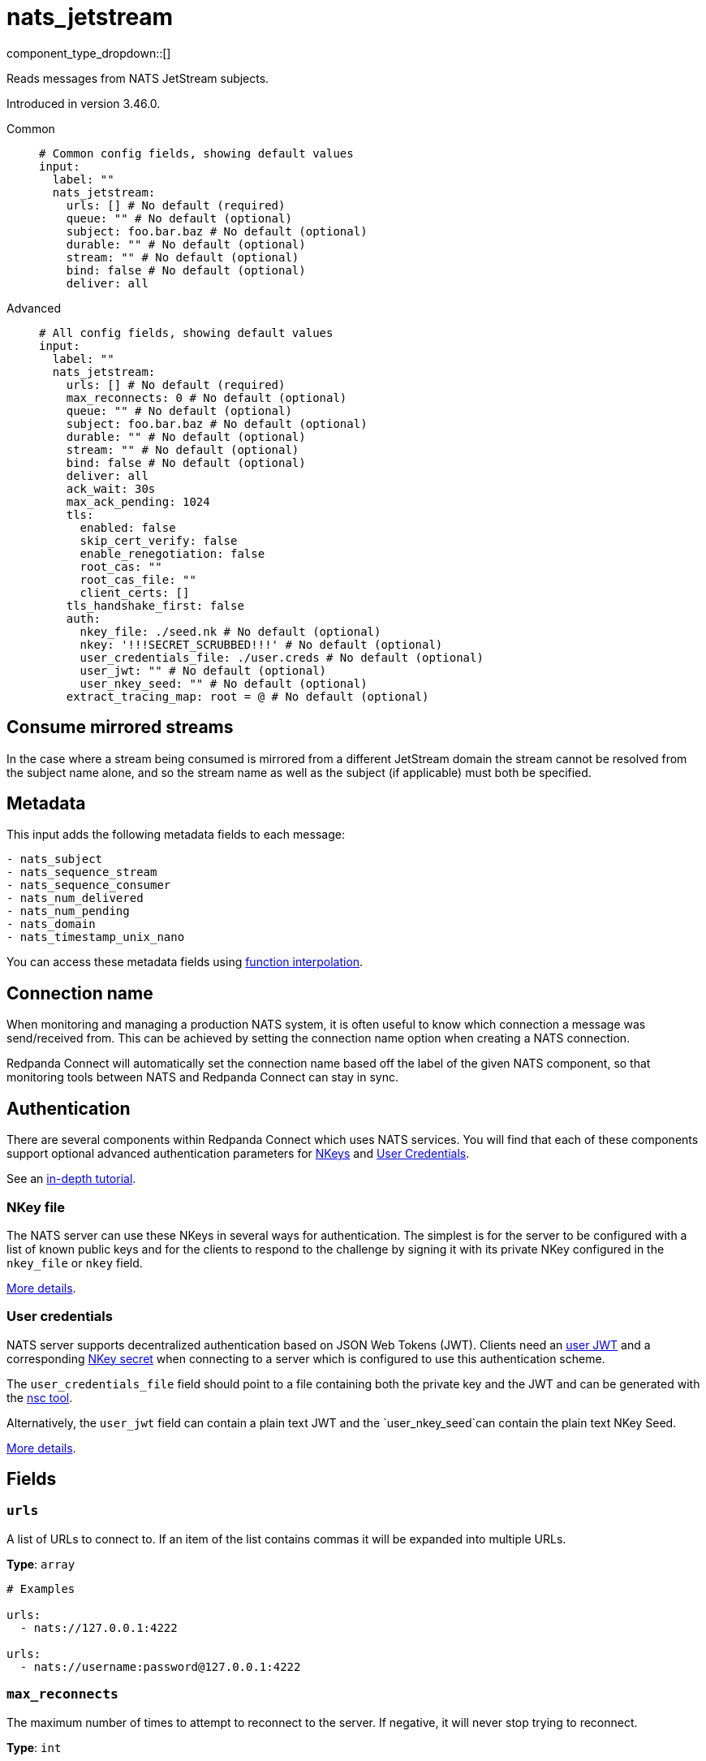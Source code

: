 = nats_jetstream
:type: input
:status: stable
:categories: ["Services"]



////
     THIS FILE IS AUTOGENERATED!

     To make changes, edit the corresponding source file under:

     https://github.com/redpanda-data/connect/tree/main/internal/impl/<provider>.

     And:

     https://github.com/redpanda-data/connect/tree/main/cmd/tools/docs_gen/templates/plugin.adoc.tmpl
////

// © 2024 Redpanda Data Inc.


component_type_dropdown::[]


Reads messages from NATS JetStream subjects.

Introduced in version 3.46.0.


[tabs]
======
Common::
+
--

```yml
# Common config fields, showing default values
input:
  label: ""
  nats_jetstream:
    urls: [] # No default (required)
    queue: "" # No default (optional)
    subject: foo.bar.baz # No default (optional)
    durable: "" # No default (optional)
    stream: "" # No default (optional)
    bind: false # No default (optional)
    deliver: all
```

--
Advanced::
+
--

```yml
# All config fields, showing default values
input:
  label: ""
  nats_jetstream:
    urls: [] # No default (required)
    max_reconnects: 0 # No default (optional)
    queue: "" # No default (optional)
    subject: foo.bar.baz # No default (optional)
    durable: "" # No default (optional)
    stream: "" # No default (optional)
    bind: false # No default (optional)
    deliver: all
    ack_wait: 30s
    max_ack_pending: 1024
    tls:
      enabled: false
      skip_cert_verify: false
      enable_renegotiation: false
      root_cas: ""
      root_cas_file: ""
      client_certs: []
    tls_handshake_first: false
    auth:
      nkey_file: ./seed.nk # No default (optional)
      nkey: '!!!SECRET_SCRUBBED!!!' # No default (optional)
      user_credentials_file: ./user.creds # No default (optional)
      user_jwt: "" # No default (optional)
      user_nkey_seed: "" # No default (optional)
    extract_tracing_map: root = @ # No default (optional)
```

--
======

== Consume mirrored streams

In the case where a stream being consumed is mirrored from a different JetStream domain the stream cannot be resolved from the subject name alone, and so the stream name as well as the subject (if applicable) must both be specified.

== Metadata

This input adds the following metadata fields to each message:

```text
- nats_subject
- nats_sequence_stream
- nats_sequence_consumer
- nats_num_delivered
- nats_num_pending
- nats_domain
- nats_timestamp_unix_nano
```

You can access these metadata fields using
xref:configuration:interpolation.adoc#bloblang-queries[function interpolation].

== Connection name

When monitoring and managing a production NATS system, it is often useful to
know which connection a message was send/received from. This can be achieved by
setting the connection name option when creating a NATS connection.

Redpanda Connect will automatically set the connection name based off the label of the given
NATS component, so that monitoring tools between NATS and Redpanda Connect can stay in sync.


== Authentication

There are several components within Redpanda Connect which uses NATS services. You will find that each of these components
support optional advanced authentication parameters for https://docs.nats.io/nats-server/configuration/securing_nats/auth_intro/nkey_auth[NKeys^]
and https://docs.nats.io/using-nats/developer/connecting/creds[User Credentials^].

See an https://docs.nats.io/running-a-nats-service/nats_admin/security/jwt[in-depth tutorial^].

=== NKey file

The NATS server can use these NKeys in several ways for authentication. The simplest is for the server to be configured
with a list of known public keys and for the clients to respond to the challenge by signing it with its private NKey
configured in the `nkey_file` or `nkey` field.

https://docs.nats.io/running-a-nats-service/configuration/securing_nats/auth_intro/nkey_auth[More details^].

=== User credentials

NATS server supports decentralized authentication based on JSON Web Tokens (JWT). Clients need an https://docs.nats.io/nats-server/configuration/securing_nats/jwt#json-web-tokens[user JWT^]
and a corresponding https://docs.nats.io/running-a-nats-service/configuration/securing_nats/auth_intro/nkey_auth[NKey secret^] when connecting to a server
which is configured to use this authentication scheme.

The `user_credentials_file` field should point to a file containing both the private key and the JWT and can be
generated with the https://docs.nats.io/nats-tools/nsc[nsc tool^].

Alternatively, the `user_jwt` field can contain a plain text JWT and the `user_nkey_seed`can contain
the plain text NKey Seed.

https://docs.nats.io/using-nats/developer/connecting/creds[More details^].

== Fields

=== `urls`

A list of URLs to connect to. If an item of the list contains commas it will be expanded into multiple URLs.


*Type*: `array`


```yml
# Examples

urls:
  - nats://127.0.0.1:4222

urls:
  - nats://username:password@127.0.0.1:4222
```

=== `max_reconnects`

The maximum number of times to attempt to reconnect to the server. If negative, it will never stop trying to reconnect.


*Type*: `int`


=== `queue`

An optional queue group to consume as. Used to configure a push consumer.


*Type*: `string`


=== `subject`

A subject to consume from. Supports wildcards for consuming multiple subjects. Either a subject or stream must be specified.


*Type*: `string`


```yml
# Examples

subject: foo.bar.baz

subject: foo.*.baz

subject: foo.bar.*

subject: foo.>
```

=== `durable`

Preserve the state of your consumer under a durable name. Used to configure a pull consumer.


*Type*: `string`


=== `stream`

A stream to consume from. Either a subject or stream must be specified.


*Type*: `string`


=== `bind`

Indicates that the subscription should use an existing consumer.


*Type*: `bool`


=== `deliver`

Determines which messages to deliver when consuming without a durable subscriber.


*Type*: `string`

*Default*: `"all"`

|===
| Option | Summary

| `all`
| Deliver all available messages.
| `last`
| Deliver starting with the last published messages.
| `last_per_subject`
| Deliver starting with the last published message per subject.
| `new`
| Deliver starting from now, not taking into account any previous messages.

|===

=== `ack_wait`

The maximum amount of time NATS server should wait for an ack from consumer.


*Type*: `string`

*Default*: `"30s"`

```yml
# Examples

ack_wait: 100ms

ack_wait: 5m
```

=== `max_ack_pending`

The maximum number of outstanding acks to be allowed before consuming is halted.


*Type*: `int`

*Default*: `1024`

=== `tls`

Custom TLS settings can be used to override system defaults.


*Type*: `object`


=== `tls.enabled`

Whether custom TLS settings are enabled.


*Type*: `bool`

*Default*: `false`

=== `tls.skip_cert_verify`

Whether to skip server side certificate verification.


*Type*: `bool`

*Default*: `false`

=== `tls.enable_renegotiation`

Whether to allow the remote server to repeatedly request renegotiation. Enable this option if you're seeing the error message `local error: tls: no renegotiation`.


*Type*: `bool`

*Default*: `false`
Requires version 3.45.0 or newer

=== `tls.root_cas`

An optional root certificate authority to use. This is a string, representing a certificate chain from the parent trusted root certificate, to possible intermediate signing certificates, to the host certificate.
[CAUTION]
====
This field contains sensitive information that usually shouldn't be added to a config directly, read our xref:configuration:secrets.adoc[secrets page for more info].
====



*Type*: `string`

*Default*: `""`

```yml
# Examples

root_cas: |-
  -----BEGIN CERTIFICATE-----
  ...
  -----END CERTIFICATE-----
```

=== `tls.root_cas_file`

An optional path of a root certificate authority file to use. This is a file, often with a .pem extension, containing a certificate chain from the parent trusted root certificate, to possible intermediate signing certificates, to the host certificate.


*Type*: `string`

*Default*: `""`

```yml
# Examples

root_cas_file: ./root_cas.pem
```

=== `tls.client_certs`

A list of client certificates to use. For each certificate either the fields `cert` and `key`, or `cert_file` and `key_file` should be specified, but not both.


*Type*: `array`

*Default*: `[]`

```yml
# Examples

client_certs:
  - cert: foo
    key: bar

client_certs:
  - cert_file: ./example.pem
    key_file: ./example.key
```

=== `tls.client_certs[].cert`

A plain text certificate to use.


*Type*: `string`

*Default*: `""`

=== `tls.client_certs[].key`

A plain text certificate key to use.
[CAUTION]
====
This field contains sensitive information that usually shouldn't be added to a config directly, read our xref:configuration:secrets.adoc[secrets page for more info].
====



*Type*: `string`

*Default*: `""`

=== `tls.client_certs[].cert_file`

The path of a certificate to use.


*Type*: `string`

*Default*: `""`

=== `tls.client_certs[].key_file`

The path of a certificate key to use.


*Type*: `string`

*Default*: `""`

=== `tls.client_certs[].password`

A plain text password for when the private key is password encrypted in PKCS#1 or PKCS#8 format. The obsolete `pbeWithMD5AndDES-CBC` algorithm is not supported for the PKCS#8 format.

Because the obsolete pbeWithMD5AndDES-CBC algorithm does not authenticate the ciphertext, it is vulnerable to padding oracle attacks that can let an attacker recover the plaintext.
[CAUTION]
====
This field contains sensitive information that usually shouldn't be added to a config directly, read our xref:configuration:secrets.adoc[secrets page for more info].
====



*Type*: `string`

*Default*: `""`

```yml
# Examples

password: foo

password: ${KEY_PASSWORD}
```

=== `tls_handshake_first`

Perform a TLS handshake before sending the INFO protocol message.


*Type*: `bool`

*Default*: `false`

=== `auth`

Optional configuration of NATS authentication parameters.


*Type*: `object`


=== `auth.nkey_file`

An optional file containing a NKey seed.


*Type*: `string`


```yml
# Examples

nkey_file: ./seed.nk
```

=== `auth.nkey`

The NKey seed.
[CAUTION]
====
This field contains sensitive information that usually shouldn't be added to a config directly, read our xref:configuration:secrets.adoc[secrets page for more info].
====



*Type*: `string`

Requires version 4.38.0 or newer

```yml
# Examples

nkey: UDXU4RCSJNZOIQHZNWXHXORDPRTGNJAHAHFRGZNEEJCPQTT2M7NLCNF4
```

=== `auth.user_credentials_file`

An optional file containing user credentials which consist of an user JWT and corresponding NKey seed.


*Type*: `string`


```yml
# Examples

user_credentials_file: ./user.creds
```

=== `auth.user_jwt`

An optional plain text user JWT (given along with the corresponding user NKey Seed).
[CAUTION]
====
This field contains sensitive information that usually shouldn't be added to a config directly, read our xref:configuration:secrets.adoc[secrets page for more info].
====



*Type*: `string`


=== `auth.user_nkey_seed`

An optional plain text user NKey Seed (given along with the corresponding user JWT).
[CAUTION]
====
This field contains sensitive information that usually shouldn't be added to a config directly, read our xref:configuration:secrets.adoc[secrets page for more info].
====



*Type*: `string`


=== `extract_tracing_map`

EXPERIMENTAL: A xref:guides:bloblang/about.adoc[Bloblang mapping] that attempts to extract an object containing tracing propagation information, which will then be used as the root tracing span for the message. The specification of the extracted fields must match the format used by the service wide tracer.


*Type*: `string`

Requires version 4.23.0 or newer

```yml
# Examples

extract_tracing_map: root = @

extract_tracing_map: root = this.meta.span
```


